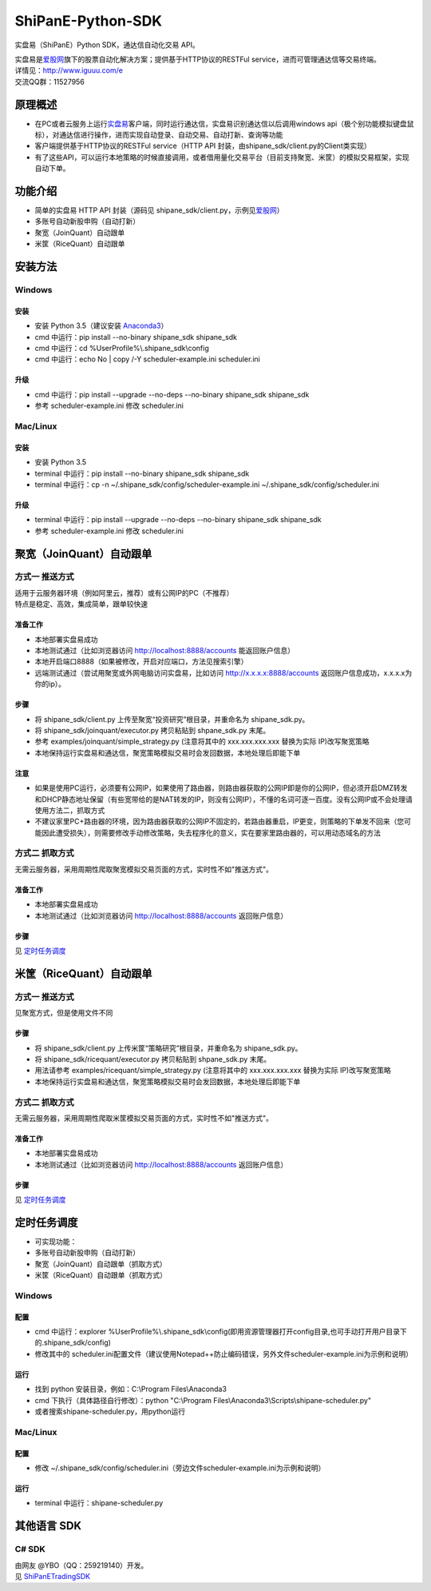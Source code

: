 ShiPanE-Python-SDK
==================

实盘易（ShiPanE）Python SDK，通达信自动化交易 API。

| 实盘易是\ `爱股网 <http://www.iguuu.com>`__\ 旗下的股票自动化解决方案；提供基于HTTP协议的RESTFul service，进而可管理通达信等交易终端。
| 详情见：http://www.iguuu.com/e
| 交流QQ群：11527956 |实盘易-股票自动交易|


原理概述
--------
- 在PC或者云服务上运行\ `实盘易 <http://www.iguuu.com/download/e/installers/ShiPanE.exe>`__\ 客户端，同时运行通达信，实盘易识别通达信以后调用windows api（极个别功能模拟键盘鼠标），对通达信进行操作，进而实现自动登录、自动交易、自动打新、查询等功能
- 客户端提供基于HTTP协议的RESTFul service（HTTP API 封装，由shipane_sdk/client.py的Client类实现）
- 有了这些API，可以运行本地策略的时候直接调用，或者借用量化交易平台（目前支持聚宽、米筐）的模拟交易框架，实现自动下单。

功能介绍
--------

- 简单的实盘易 HTTP API 封装（源码见 shipane_sdk/client.py，示例见\ `爱股网 <http://www.iguuu.com/e#settings>`__\ ）
- 多账号自动新股申购（自动打新）
- 聚宽（JoinQuant）自动跟单
- 米筐（RiceQuant）自动跟单


安装方法
---------

Windows
~~~~~~~

安装
^^^^

- 安装 Python 3.5（建议安装 `Anaconda3 <https://mirrors.tuna.tsinghua.edu.cn/anaconda/archive/>`_）
- cmd 中运行：pip install --no-binary shipane_sdk shipane_sdk
- cmd 中运行：cd %UserProfile%\\.shipane_sdk\\config
- cmd 中运行：echo No | copy /-Y scheduler-example.ini scheduler.ini

升级
^^^^

- cmd 中运行：pip install --upgrade --no-deps --no-binary shipane_sdk shipane_sdk
- 参考 scheduler-example.ini 修改 scheduler.ini

Mac/Linux
~~~~~~~~~

安装
^^^^

- 安装 Python 3.5
- terminal 中运行：pip install --no-binary shipane_sdk shipane_sdk
- terminal 中运行：cp -n ~/.shipane_sdk/config/scheduler-example.ini ~/.shipane_sdk/config/scheduler.ini

升级
^^^^

- terminal 中运行：pip install --upgrade --no-deps --no-binary shipane_sdk shipane_sdk
- 参考 scheduler-example.ini 修改 scheduler.ini




聚宽（JoinQuant）自动跟单
-------------------------

方式一 推送方式
~~~~~~~~~~~~~~~~~~~

| 适用于云服务器环境（例如阿里云，推荐）或有公网IP的PC（不推荐）
| 特点是稳定、高效，集成简单，跟单较快速  

准备工作
^^^^^^^^

-  本地部署实盘易成功
-  本地测试通过（比如浏览器访问 http://localhost:8888/accounts 能返回账户信息）
-  本地开启端口8888（如果被修改，开启对应端口，方法见搜索引擎）
-  远端测试通过（尝试用聚宽或外网电脑访问实盘易，比如访问 http://x.x.x.x:8888/accounts 返回账户信息成功，x.x.x.x为你的ip）。

步骤
^^^^

-  将 shipane\_sdk/client.py 上传至聚宽“投资研究”根目录，并重命名为 shipane\_sdk.py。
-  将 shipane\_sdk/joinquant/executor.py 拷贝粘贴到 shpane\_sdk.py 末尾。
-  参考 examples/joinquant/simple\_strategy.py (注意将其中的 xxx.xxx.xxx.xxx 替换为实际 IP)改写聚宽策略
-  本地保持运行实盘易和通达信，聚宽策略模拟交易时会发回数据，本地处理后即能下单

注意
^^^^
-  如果是使用PC运行，必须要有公网IP，如果使用了路由器，则路由器获取的公网IP即是你的公网IP，但必须开启DMZ转发和DHCP静态地址保留（有些宽带给的是NAT转发的IP，则没有公网IP），不懂的名词可逐一百度。没有公网IP或不会处理请使用方法二，抓取方式
-  不建议家里PC+路由器的环境，因为路由器获取的公网IP不固定的，若路由器重启，IP更变，则策略的下单发不回来（您可能因此遭受损失），则需要修改手动修改策略，失去程序化的意义，实在要家里路由器的，可以用动态域名的方法

方式二 抓取方式
~~~~~~~~~~~~~~~~~~

无需云服务器，采用周期性爬取聚宽模拟交易页面的方式，实时性不如"推送方式"。

准备工作
^^^^^^^^

-  本地部署实盘易成功
-  本地测试通过（比如浏览器访问 http://localhost:8888/accounts 返回账户信息）

步骤
^^^^

见 `定时任务调度 <#定时任务调度>`__

米筐（RiceQuant）自动跟单
-------------------------

方式一 推送方式
~~~~~~~~~~~~~~~~~~~

见聚宽方式，但是使用文件不同

步骤
^^^^

-  将 shipane\_sdk/client.py 上传米筐“策略研究”根目录，并重命名为 shipane\_sdk.py。
-  将 shipane\_sdk/ricequant/executor.py 拷贝粘贴到 shpane\_sdk.py 末尾。
-  用法请参考 examples/ricequant/simple\_strategy.py (注意将其中的 xxx.xxx.xxx.xxx 替换为实际 IP)改写聚宽策略
-  本地保持运行实盘易和通达信，聚宽策略模拟交易时会发回数据，本地处理后即能下单

方式二 抓取方式
~~~~~~~~~~~~~~~~~~

无需云服务器，采用周期性爬取米筐模拟交易页面的方式，实时性不如"推送方式"。

准备工作
^^^^^^^^

-  本地部署实盘易成功
-  本地测试通过（比如浏览器访问 http://localhost:8888/accounts 返回账户信息）

步骤
^^^^

见 `定时任务调度 <#定时任务调度>`__

定时任务调度
--------------

- 可实现功能：
- 多账号自动新股申购（自动打新）
- 聚宽（JoinQuant）自动跟单（抓取方式）
- 米筐（RiceQuant）自动跟单（抓取方式）

Windows
~~~~~~~

配置
^^^^

- cmd 中运行：explorer %UserProfile%\\.shipane_sdk\\config(即用资源管理器打开config目录,也可手动打开用户目录下的.shipane_sdk/config)
- 修改其中的 scheduler.ini配置文件（建议使用Notepad++防止编码错误，另外文件scheduler-example.ini为示例和说明）

运行
^^^^

- 找到 python 安装目录，例如：C:\\Program Files\\Anaconda3
- cmd 下执行（具体路径自行修改）：python "C:\\Program Files\\Anaconda3\\Scripts\\shipane-scheduler.py"
- 或者搜索shipane-scheduler.py，用python运行


Mac/Linux
~~~~~~~~~


配置
^^^^

- 修改 ~/.shipane_sdk/config/scheduler.ini（旁边文件scheduler-example.ini为示例和说明）

运行
^^^^

- terminal 中运行：shipane-scheduler.py


其他语言 SDK
------------

C# SDK
~~~~~~

| 由网友 @YBO（QQ：259219140）开发。
| 见 `ShiPanETradingSDK <http://git.oschina.net/ybo1990/ShiPanETradingSDK>`_

.. |实盘易-股票自动交易| image:: http://pub.idqqimg.com/wpa/images/group.png
   :target: http://shang.qq.com/wpa/qunwpa?idkey=1ce867356702f5f7c56d07d5c694e37a3b9a523efce199bb0f6ff30410c6185d%22
